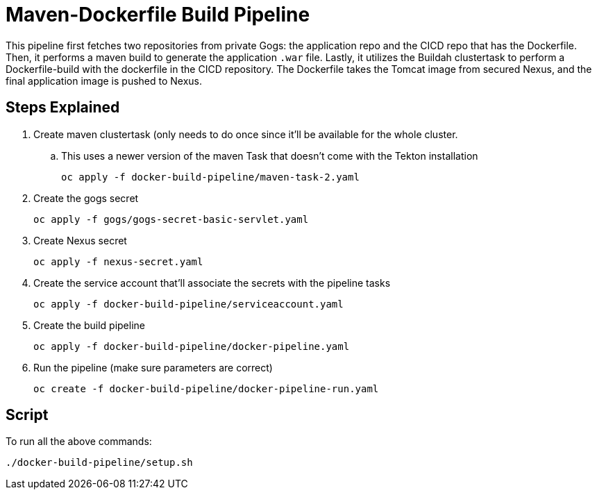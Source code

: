 = Maven-Dockerfile Build Pipeline

This pipeline first fetches two repositories from private Gogs: the application repo and the CICD repo that has the Dockerfile. Then, it performs a maven build to generate the application `.war` file. Lastly, it utilizes the Buildah clustertask to perform a Dockerfile-build with the dockerfile in the CICD repository. The Dockerfile takes the Tomcat image from secured Nexus, and the final application image is pushed to Nexus. 

== Steps Explained

. Create maven clustertask (only needs to do once since it'll be available for the whole cluster.

.. This uses a newer version of the maven Task that doesn't come with the Tekton installation
[source, yaml]
oc apply -f docker-build-pipeline/maven-task-2.yaml

. Create the gogs secret
[source, yaml]
oc apply -f gogs/gogs-secret-basic-servlet.yaml

. Create Nexus secret
[source, yaml]
oc apply -f nexus-secret.yaml

. Create the service account that'll associate the secrets with the pipeline tasks
[source, yaml]
oc apply -f docker-build-pipeline/serviceaccount.yaml

. Create the build pipeline
[source, yaml]
oc apply -f docker-build-pipeline/docker-pipeline.yaml

. Run the pipeline (make sure parameters are correct)
[source, yaml]
oc create -f docker-build-pipeline/docker-pipeline-run.yaml

== Script
To run all the above commands:
[source,]
----
./docker-build-pipeline/setup.sh
----
